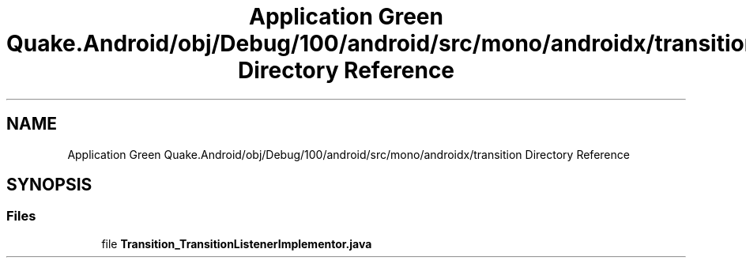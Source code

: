 .TH "Application Green Quake.Android/obj/Debug/100/android/src/mono/androidx/transition Directory Reference" 3 "Thu Apr 29 2021" "Version 1.0" "Green Quake" \" -*- nroff -*-
.ad l
.nh
.SH NAME
Application Green Quake.Android/obj/Debug/100/android/src/mono/androidx/transition Directory Reference
.SH SYNOPSIS
.br
.PP
.SS "Files"

.in +1c
.ti -1c
.RI "file \fBTransition_TransitionListenerImplementor\&.java\fP"
.br
.in -1c
